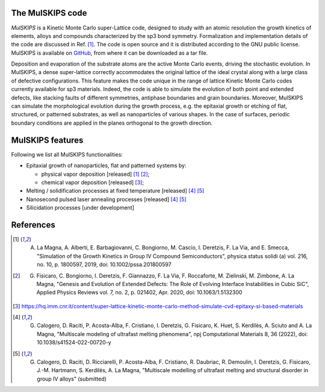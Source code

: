 The MulSKIPS code
=================

`MulSKIPS` is a Kinetic Monte Carlo super-Lattice code, designed to study with an atomic resolution
the growth kinetics of elements, alloys and compounds characterized by the sp3 bond symmetry.
Formalization and implementation details of the code are discussed in Ref. [1]_.
The code is open source and it is distributed according to the GNU public license.
MulSKIPS is available on GitHub_, from where it can be downloaded as a tar file.

.. _GitHub: https://github.com/MulSKIPS/MulSKIPS

Deposition and evaporation of the substrate atoms are the active Monte Carlo events,
driving the stochastic evolution. In MulSKIPS, a dense super-lattice correctly
accommodates the original lattice of the ideal crystal along with a large class
of defective configurations. This feature makes the code unique in the range
of lattice Kinetic Monte Carlo codes currently available for sp3 materials.
Indeed, the code is able to simulate the evolution of both point and extended defects,
like stacking faults of different symmetries, antiphase boundaries and grain boundaries.
Moreover, MulSKIPS can simulate the morphological evolution during the growth process,
e.g. the epitaxial growth or etching of flat, structured, or patterned substrates,
as well as nanoparticles of various shapes.
In the case of surfaces, periodic boundary conditions are applied in the planes
orthogonal to the growth direction.

MulSKIPS features
========================

Following we list all MulSKIPS functionalities:

* Epitaxial growth of nanoparticles, flat and patterned systems by:

  * physical vapor deposition [released] [1]_ [2]_;
  * chemical vapor deposition [released] [3]_;

* Melting / solidification processes at fixed temperature [released] [4]_ [5]_
* Nanosecond pulsed laser annealing processes [released] [4]_ [5]_
* Silicidation processes [under development]

References
==========

.. [1] A. La Magna, A. Alberti, E. Barbagiovanni, C. Bongiorno, M. Cascio, I. Deretzis, F. La Via, and E. Smecca, "Simulation of the Growth Kinetics in Group IV Compound Semiconductors", physica status solidi (a) vol. 216, no. 10, p. 1800597, 2019, doi: 10.1002/pssa.201800597

.. [2] G. Fisicaro, C. Bongiorno, I. Deretzis, F. Giannazzo, F. La Via, F. Roccaforte, M. Zielinski, M. Zimbone, A. La Magna, "Genesis and Evolution of Extended Defects: The Role of Evolving Interface Instabilities in Cubic SiC", Applied Physics Reviews vol. 7, no. 2, p. 021402, Apr. 2020, doi: 10.1063/1.5132300

.. [3] https://hq.imm.cnr.it/content/super-lattice-kinetic-monte-carlo-method-simulate-cvd-epitaxy-si-based-materials

.. [4] G. Calogero, D. Raciti, P. Acosta-Alba, F. Cristiano, I. Deretzis, G. Fisicaro, K. Huet, S. Kerdilès, A. Sciuto and A. La Magna, "Multiscale modeling of ultrafast melting phenomena", npj Computational Materials 8, 36 (2022), doi: 10.1038/s41524-022-00720-y

.. [5] G. Calogero, D. Raciti, D. Ricciarelli, P. Acosta-Alba, F. Cristiano, R. Daubriac, R. Demoulin, I. Deretzis, G. Fisicaro, J.-M. Hartmann, S. Kerdilés, A. La Magna, "Multiscale modelling of ultrafast melting and structural disorder in group IV alloys" (submitted)